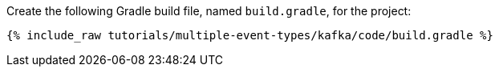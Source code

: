 Create the following Gradle build file, named `build.gradle`, for the project:

+++++
<pre class="snippet"><code class="groovy">{% include_raw tutorials/multiple-event-types/kafka/code/build.gradle %}</code></pre>
+++++
